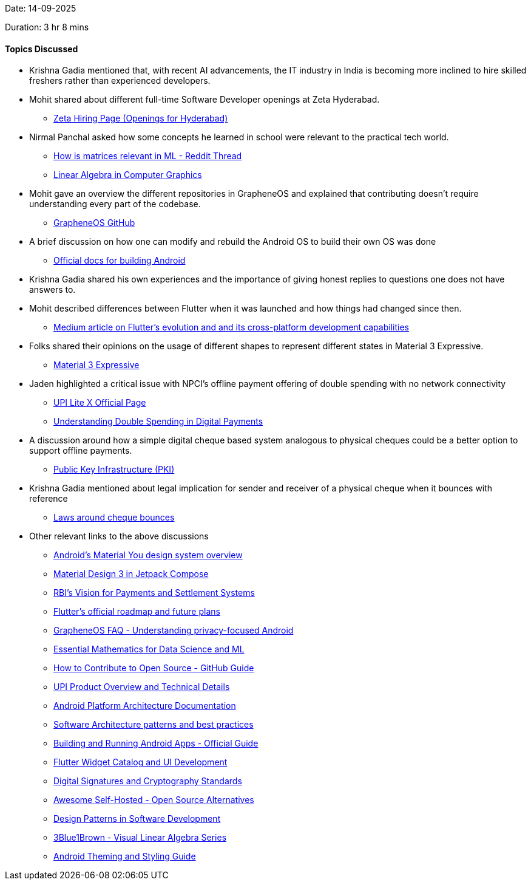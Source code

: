 Date: 14-09-2025

Duration: 3 hr 8 mins

==== Topics Discussed

* Krishna Gadia mentioned that, with recent AI advancements, the IT industry in India is becoming more inclined to hire skilled freshers rather than experienced developers.

* Mohit shared about different full-time Software Developer openings at Zeta Hyderabad.
    ** link:https://www.zeta.tech/in/careers/work-with-us?department=AllDepartments&location=Hyderabad[Zeta Hiring Page (Openings for Hyderabad)^]

* Nirmal Panchal asked how some concepts he learned in school were relevant to the practical tech world.
    ** link:https://www.reddit.com/r/learnmachinelearning/comments/17wp8h0/matrices_in_real_life_ml[How is matrices relevant in ML - Reddit Thread^]
    ** link:https://www.cs.bu.edu/fac/snyder/cs132-book/L13ComputerGraphics-Spring2021.html[Linear Algebra in Computer Graphics^]

* Mohit gave an overview the different repositories in GrapheneOS and explained that contributing doesn’t require understanding every part of the codebase.
    ** link:https://github.com/GrapheneOS[GrapheneOS GitHub^]

* A brief discussion on how one can modify and rebuild the Android OS to build their own OS was done
    ** link:https://source.android.com/docs/setup[Official docs for building Android^]

* Krishna Gadia shared his own experiences and the importance of giving honest replies to questions one does not have answers to.

* Mohit described differences between Flutter when it was launched and how things had changed since then.
    ** link:https://medium.com/beyond-the-brackets/10-years-in-the-making-how-flutter-became-the-cornerstone-of-cross-platform-development-06f49a224bc2[Medium article on Flutter’s evolution and and its cross-platform development capabilities^]

* Folks shared their opinions on the usage of different shapes to represent different states in Material 3 Expressive.
    ** link:https://m3.material.io/blog/building-with-m3-expressive[Material 3 Expressive^]

* Jaden highlighted a critical issue with NPCI's offline payment offering of double spending with no network connectivity
    ** link:https://www.npci.org.in/product/upi/upi-lite[UPI Lite X Official Page^]
    ** link:https://www.investopedia.com/terms/d/doublespending.asp[Understanding Double Spending in Digital Payments^]

* A discussion around how a simple digital cheque based system analogous to physical cheques could be a better option to support offline payments.
    ** link:https://en.wikipedia.org/wiki/Public_key_infrastructure[Public Key Infrastructure (PKI)^]

* Krishna Gadia mentioned about legal implication for sender and receiver of a physical cheque when it bounces with reference
    ** link:https://cleartax.in/s/consequences-cheque-bounce-notice[Laws around cheque bounces^]

* Other relevant links to the above discussions
    ** link:https://source.android.com/docs/core/display/material[Android's Material You design system overview^]
    ** link:https://developer.android.com/develop/ui/compose/designsystems/material3[Material Design 3 in Jetpack Compose^]
    ** link:https://www.rbi.org.in/Scripts/PublicationReportDetails.aspx?UrlPage=&ID=1238[RBI's Vision for Payments and Settlement Systems^]
    ** link:https://github.com/flutter/flutter/blob/master/docs/README.md[Flutter's official roadmap and future plans^]
    ** link:https://grapheneos.org/faq[GrapheneOS FAQ - Understanding privacy-focused Android^]
    ** link:https://onlinecourses.nptel.ac.in/noc21_ma38/preview[Essential Mathematics for Data Science and ML^]
    ** link:https://opensource.guide/how-to-contribute[How to Contribute to Open Source - GitHub Guide^]
    ** link:https://www.npci.org.in/what-we-do/upi/product-overview[UPI Product Overview and Technical Details^]
    ** link:https://source.android.com/docs/core/architecture[Android Platform Architecture Documentation^]
    ** link:https://martinfowler.com/articles/dont-start-monolith.html[Software Architecture patterns and best practices^]
    ** link:https://developer.android.com/studio/build[Building and Running Android Apps - Official Guide^]
    ** link:https://flutter.dev/docs/development/ui/widgets-intro[Flutter Widget Catalog and UI Development^]
    ** link:https://csrc.nist.gov/publications/detail/fips/186/5/final[Digital Signatures and Cryptography Standards^]
    ** link:https://github.com/awesome-selfhosted/awesome-selfhosted[Awesome Self-Hosted - Open Source Alternatives^]
    ** link:https://refactoring.guru/design-patterns[Design Patterns in Software Development^]
    ** link:https://www.3blue1brown.com/topics/linear-algebra[3Blue1Brown - Visual Linear Algebra Series^]
    ** link:https://developer.android.com/guide/topics/ui/look-and-feel/themes[Android Theming and Styling Guide^]